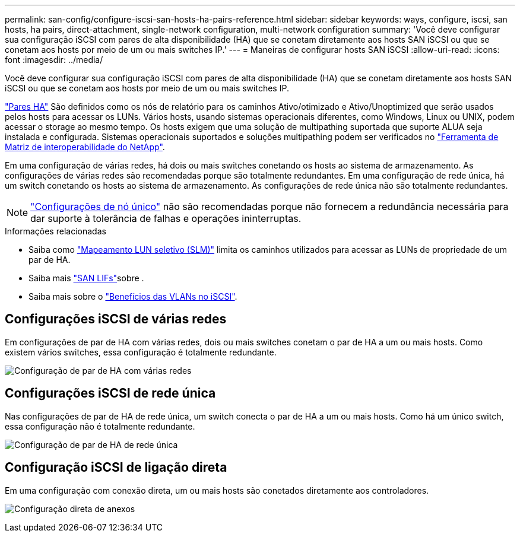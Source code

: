 ---
permalink: san-config/configure-iscsi-san-hosts-ha-pairs-reference.html 
sidebar: sidebar 
keywords: ways, configure, iscsi, san hosts, ha pairs, direct-attachment, single-network configuration, multi-network configuration 
summary: 'Você deve configurar sua configuração iSCSI com pares de alta disponibilidade (HA) que se conetam diretamente aos hosts SAN iSCSI ou que se conetam aos hosts por meio de um ou mais switches IP.' 
---
= Maneiras de configurar hosts SAN iSCSI
:allow-uri-read: 
:icons: font
:imagesdir: ../media/


[role="lead"]
Você deve configurar sua configuração iSCSI com pares de alta disponibilidade (HA) que se conetam diretamente aos hosts SAN iSCSI ou que se conetam aos hosts por meio de um ou mais switches IP.

link:../concepts/high-availability-pairs-concept.html["Pares HA"] São definidos como os nós de relatório para os caminhos Ativo/otimizado e Ativo/Unoptimized que serão usados pelos hosts para acessar os LUNs. Vários hosts, usando sistemas operacionais diferentes, como Windows, Linux ou UNIX, podem acessar o storage ao mesmo tempo. Os hosts exigem que uma solução de multipathing suportada que suporte ALUA seja instalada e configurada. Sistemas operacionais suportados e soluções multipathing podem ser verificados no link:https://mysupport.netapp.com/matrix["Ferramenta de Matriz de interoperabilidade do NetApp"^].

Em uma configuração de várias redes, há dois ou mais switches conetando os hosts ao sistema de armazenamento. As configurações de várias redes são recomendadas porque são totalmente redundantes. Em uma configuração de rede única, há um switch conetando os hosts ao sistema de armazenamento. As configurações de rede única não são totalmente redundantes.

[NOTE]
====
link:../system-admin/single-node-clusters.html["Configurações de nó único"] não são recomendadas porque não fornecem a redundância necessária para dar suporte à tolerância de falhas e operações ininterruptas.

====
.Informações relacionadas
* Saiba como link:../san-admin/selective-lun-map-concept.html#determine-whether-slm-is-enabled-on-a-lun-map["Mapeamento LUN seletivo (SLM)"] limita os caminhos utilizados para acessar as LUNs de propriedade de um par de HA.
* Saiba mais link:../san-admin/manage-lifs-all-san-protocols-concept.html["SAN LIFs"]sobre .
* Saiba mais sobre o link:../san-config/benefits-vlans-iscsi-concept.html["Benefícios das VLANs no iSCSI"].




== Configurações iSCSI de várias redes

Em configurações de par de HA com várias redes, dois ou mais switches conetam o par de HA a um ou mais hosts. Como existem vários switches, essa configuração é totalmente redundante.

image:scrn-en-drw-iscsi-dual.png["Configuração de par de HA com várias redes"]



== Configurações iSCSI de rede única

Nas configurações de par de HA de rede única, um switch conecta o par de HA a um ou mais hosts. Como há um único switch, essa configuração não é totalmente redundante.

image:scrn-en-drw-iscsi-single.png["Configuração de par de HA de rede única"]



== Configuração iSCSI de ligação direta

Em uma configuração com conexão direta, um ou mais hosts são conetados diretamente aos controladores.

image:dual-host-dual-controller.png["Configuração direta de anexos"]
